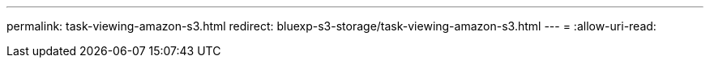 ---
permalink: task-viewing-amazon-s3.html 
redirect: bluexp-s3-storage/task-viewing-amazon-s3.html 
---
= 
:allow-uri-read: 


